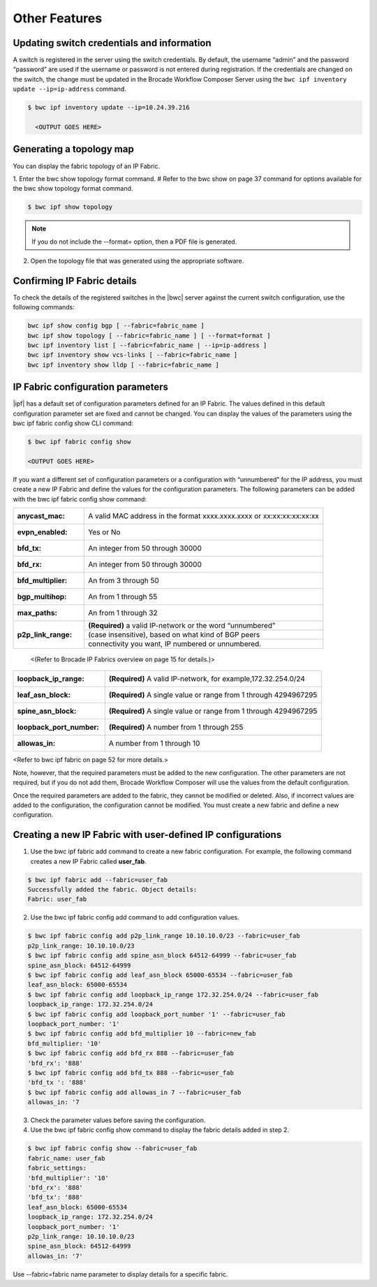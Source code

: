Other Features
==============

Updating switch credentials and information
-------------------------------------------

A switch is registered in the server using the switch credentials. By default, the username
“admin” and the password “password” are used if the username or password is not entered
during registration. If the credentials are changed on the switch, the change must be
updated in the Brocade Workflow Composer Server using the ``bwc ipf inventory update
--ip=ip-address`` command.

.. code:: shell

    $ bwc ipf inventory update --ip=10.24.39.216

      <OUTPUT GOES HERE>


Generating a topology map
-------------------------

You can display the fabric topology of an IP Fabric.

1. Enter the bwc show topology format command.
# Refer to the bwc show on page 37 command for options available for the bwc show topology
format command.

.. code:: shell

    $ bwc ipf show topology

.. note::
    If you do not include the --format= option, then a PDF file is generated.

2. Open the topology file that was generated using the appropriate software.


Confirming IP Fabric details
----------------------------

To check the details of the registered switches in the |bwc| server against the current
switch configuration, use the following commands:


.. code:: shell

    bwc ipf show config bgp [ --fabric=fabric_name ]
    bwc ipf show topology [ --fabric=fabric_name ] [ --format=format ]
    bwc ipf inventory list [ --fabric=fabric_name | --ip=ip-address ]
    bwc ipf inventory show vcs-links [ --fabric=fabric_name ]
    bwc ipf inventory show lldp [ --fabric=fabric_name ]

IP Fabric configuration parameters
----------------------------------

|ipf| has a default set of configuration parameters defined for an IP Fabric. The values
defined in this default configuration parameter set are fixed and cannot be changed. You
can display the values of the parameters using the bwc ipf fabric config show CLI command:

.. code:: shell
    
    $ bwc ipf fabric config show

    <OUTPUT GOES HERE>

If you want a different set of configuration parameters or a configuration with
“unnumbered” for the IP address, you must create a new IP Fabric and define the
values for the configuration parameters. The following parameters can be added
with the bwc ipf fabric config show command:

+-------------------+-------------------------------------------------------------------+
| :anycast_mac:     | A valid MAC address in the format xxxx.xxxx.xxxx or               |
|                   | xx:xx:xx:xx:xx:xx                                                 |
+-------------------+-------------------------------------------------------------------+
|  :evpn_enabled:   | Yes or No                                                         |
+-------------------+-------------------------------------------------------------------+
| :bfd_tx:          | An integer from 50 through 30000                                  |
+-------------------+-------------------------------------------------------------------+
| :bfd_rx:          |  An integer from 50 through 30000                                 |
+-------------------+-------------------------------------------------------------------+
| :bfd_multiplier:  | An from 3 through 50                                              |
+-------------------+-------------------------------------------------------------------+                 
| :bgp_multihop:    | An from 1 through 55                                              |
+-------------------+-------------------------------------------------------------------+               
| :max_paths:       | An from 1 through 32                                              |
+-------------------+-------------------------------------------------------------------+
| :p2p_link_range:  | **(Required)** a valid IP-network or the word “unnumbered”        |
|                   +-------------------------------------------------------------------+ 
|                   | (case insensitive), based on what kind of BGP peers               |
|                   +-------------------------------------------------------------------+
|                   | connectivity you want, IP numbered or unnumbered.                 |
+-------------------+-------------------------------------------------------------------+                  

  <(Refer to Brocade IP Fabrics overview on page 15 for details.)>

+------------------------+-------------------------------------------------------------------+
| :loopback_ip_range:    | **(Required)** A valid IP-network, for example,172.32.254.0/24    |
+------------------------+-------------------------------------------------------------------+                    
| :leaf_asn_block:       |  **(Required)** A single value or range from 1 through 4294967295 |
+------------------------+-------------------------------------------------------------------+                 
| :spine_asn_block:      | **(Required)** A single value or range from 1 through 4294967295  |
+------------------------+-------------------------------------------------------------------+                  
| :loopback_port_number: | **(Required)** A number from 1 through 255                        |
+------------------------+-------------------------------------------------------------------+                       
| :allowas_in:           | A number from 1 through 10                                        |
+------------------------+-------------------------------------------------------------------+

<Refer to bwc ipf fabric on page 52 for more details.> 

Note, however, that the required parameters must be added to the new configuration. The other
parameters are not required, but if you do not add them, Brocade Workflow Composer will use
the values from the default configuration.

Once the required parameters are added to the fabric, they cannot be modified or deleted.
Also, if incorrect values are added to the configuration, the configuration cannot be 
modified. You must create a new fabric and define a new configuration.

Creating a new IP Fabric with user-defined IP configurations
------------------------------------------------------------

1. Use the bwc ipf fabric add command to create a new fabric configuration. For example,
   the following command creates a new IP Fabric called **user_fab**.

.. code:: shell

    $ bwc ipf fabric add --fabric=user_fab
    Successfully added the fabric. Object details:
    Fabric: user_fab

2. Use the bwc ipf fabric config add command to add configuration values.

.. code:: shell
   
    $ bwc ipf fabric config add p2p_link_range 10.10.10.0/23 --fabric=user_fab
    p2p_link_range: 10.10.10.0/23
    $ bwc ipf fabric config add spine_asn_block 64512-64999 --fabric=user_fab
    spine_asn_block: 64512-64999
    $ bwc ipf fabric config add leaf_asn_block 65000-65534 --fabric=user_fab
    leaf_asn_block: 65000-65534
    $ bwc ipf fabric config add loopback_ip_range 172.32.254.0/24 --fabric=user_fab
    loopback_ip_range: 172.32.254.0/24
    $ bwc ipf fabric config add loopback_port_number '1' --fabric=user_fab
    loopback_port_number: '1'
    $ bwc ipf fabric config add bfd_multiplier 10 --fabric=new_fab
    bfd_multiplier: '10'
    $ bwc ipf fabric config add bfd_rx 888 --fabric=user_fab
    'bfd_rx': '888'
    $ bwc ipf fabric config add bfd_tx 888 --fabric=user_fab
    'bfd_tx ': '888'
    $ bwc ipf fabric config add allowas_in 7 --fabric=user_fab
    allowas_in: '7

3. Check the parameter values before saving the configuration.
4. Use the bwc ipf fabric config show command to display the fabric details added in step 2.

.. code:: shell

    $ bwc ipf fabric config show --fabric=user_fab
    fabric_name: user_fab
    fabric_settings:
    'bfd_multiplier': '10'
    'bfd_rx': '888'
    'bfd_tx': '888'
    leaf_asn_block: 65000-65534
    loopback_ip_range: 172.32.254.0/24
    loopback_port_number: '1'
    p2p_link_range: 10.10.10.0/23
    spine_asn_block: 64512-64999
    allowas_in: '7'

Use --fabric=fabric name parameter to display details for a specific fabric.
